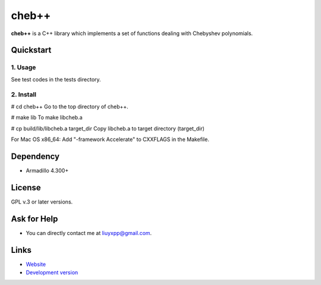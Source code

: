 cheb++
======

**cheb++** is a C++ library which implements a set of functions dealing with Chebyshev polynomials.

Quickstart
----------

1. Usage
^^^^^^^^
See test codes in the tests directory.

2. Install
^^^^^^^^^^

# cd cheb++
Go to the top directory of cheb++.

# make lib
To make libcheb.a

# cp build/lib/libcheb.a target_dir
Copy libcheb.a to target directory (target_dir)

For Mac OS x86_64:
Add "-framework Accelerate" to CXXFLAGS in the Makefile.

Dependency
----------

* Armadillo 4.300+

License
-------
GPL v.3 or later versions.

Ask for Help
------------

* You can directly contact me at liuyxpp@gmail.com.

Links
-----

* `Website <http://www.ngpy.org>`_
* `Development version <http://bitbucket.org/liuyxpp/cheb++/>`_

